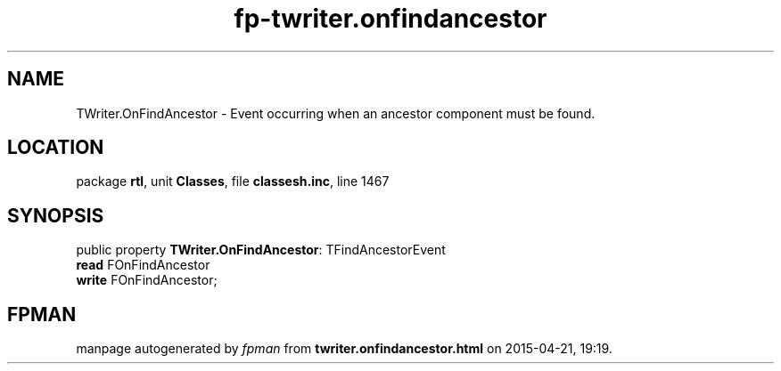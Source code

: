 .\" file autogenerated by fpman
.TH "fp-twriter.onfindancestor" 3 "2014-03-14" "fpman" "Free Pascal Programmer's Manual"
.SH NAME
TWriter.OnFindAncestor - Event occurring when an ancestor component must be found.
.SH LOCATION
package \fBrtl\fR, unit \fBClasses\fR, file \fBclassesh.inc\fR, line 1467
.SH SYNOPSIS
public property \fBTWriter.OnFindAncestor\fR: TFindAncestorEvent
  \fBread\fR FOnFindAncestor
  \fBwrite\fR FOnFindAncestor;
.SH FPMAN
manpage autogenerated by \fIfpman\fR from \fBtwriter.onfindancestor.html\fR on 2015-04-21, 19:19.

